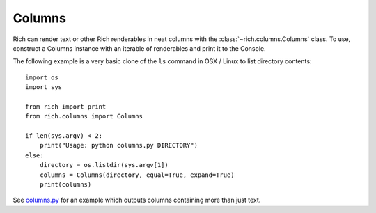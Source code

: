 Columns
=======

Rich can render text or other Rich renderables in neat columns with the :class:`~rich.columns.Columns` class. To use, construct a Columns instance with an iterable of renderables and print it to the Console.

The following example is a very basic clone of the ``ls`` command in OSX / Linux to list directory contents::

    import os
    import sys

    from rich import print
    from rich.columns import Columns

    if len(sys.argv) < 2:
        print("Usage: python columns.py DIRECTORY")
    else:
        directory = os.listdir(sys.argv[1])
        columns = Columns(directory, equal=True, expand=True)
        print(columns)


See `columns.py <https://github.com/Textualize/rich/blob/master/examples/columns.py>`_ for an example which outputs columns containing more than just text. 

